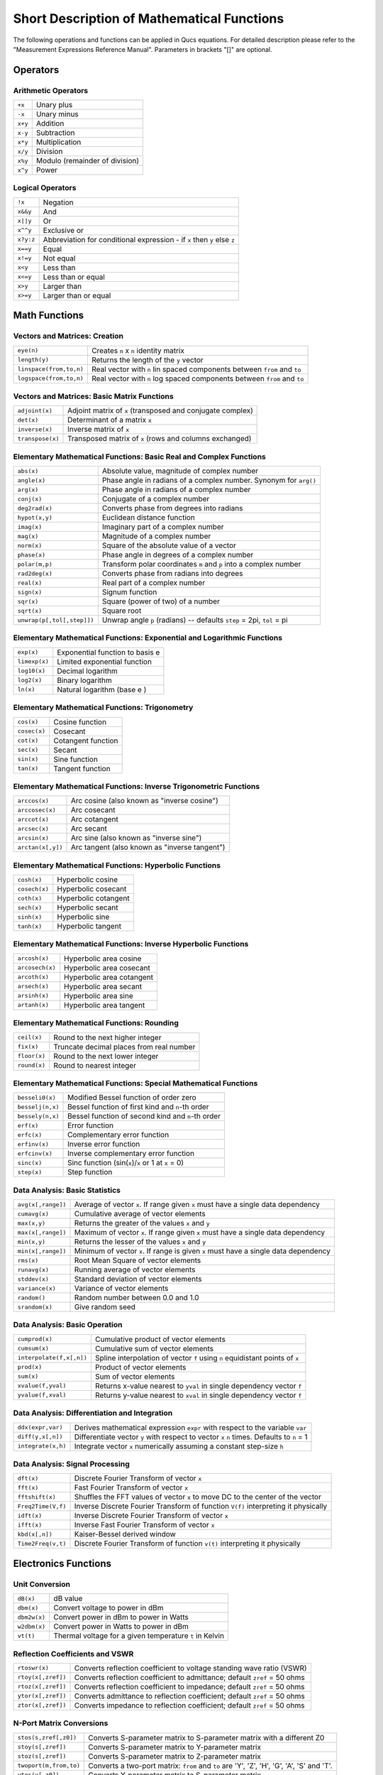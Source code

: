 
Short Description of Mathematical Functions
===========================================


The following operations and functions can be applied in Qucs
equations. For detailed description please refer to the "Measurement
Expressions Reference Manual". Parameters in brackets "[]" are optional.

Operators
---------

Arithmetic Operators
~~~~~~~~~~~~~~~~~~~~

+-----------+----------------------------------+
| ``+x``    | Unary plus                       |
+-----------+----------------------------------+
| ``-x``    | Unary minus                      |
+-----------+----------------------------------+
| ``x+y``   | Addition                         |
+-----------+----------------------------------+
| ``x-y``   | Subtraction                      |
+-----------+----------------------------------+
| ``x*y``   | Multiplication                   |
+-----------+----------------------------------+
| ``x/y``   | Division                         |
+-----------+----------------------------------+
| ``x%y``   | Modulo (remainder of division)   |
+-----------+----------------------------------+
| ``x^y``   | Power                            |
+-----------+----------------------------------+

Logical Operators
~~~~~~~~~~~~~~~~~

+-------------+----------------------------------------------------------------------------+
| ``!x``      | Negation                                                                   |
+-------------+----------------------------------------------------------------------------+
| ``x&&y``    | And                                                                        |
+-------------+----------------------------------------------------------------------------+
| ``x||y``    | Or                                                                         |
+-------------+----------------------------------------------------------------------------+
| ``x^^y``    | Exclusive or                                                               |
+-------------+----------------------------------------------------------------------------+
| ``x?y:z``   | Abbreviation for conditional expression - if ``x`` then ``y`` else ``z``   |
+-------------+----------------------------------------------------------------------------+
| ``x==y``    | Equal                                                                      |
+-------------+----------------------------------------------------------------------------+
| ``x!=y``    | Not equal                                                                  |
+-------------+----------------------------------------------------------------------------+
| ``x<y``     | Less than                                                                  |
+-------------+----------------------------------------------------------------------------+
| ``x<=y``    | Less than or equal                                                         |
+-------------+----------------------------------------------------------------------------+
| ``x>y``     | Larger than                                                                |
+-------------+----------------------------------------------------------------------------+
| ``x>=y``    | Larger than or equal                                                       |
+-------------+----------------------------------------------------------------------------+



Math Functions
--------------

Vectors and Matrices: Creation
~~~~~~~~~~~~~~~~~~~~~~~~~~~~~~

+---------------------------+--------------------------------------------------------------------------------------------------------------------+
| ``eye(n)``                | Creates ``n`` x ``n`` identity matrix                                                                              |
+---------------------------+--------------------------------------------------------------------------------------------------------------------+
| ``length(y)``             | Returns the length of the ``y`` vector                                                                             |
+---------------------------+--------------------------------------------------------------------------------------------------------------------+
| ``linspace(from,to,n)``   | Real vector with ``n`` lin spaced components between ``from`` and ``to``                                           |
+---------------------------+--------------------------------------------------------------------------------------------------------------------+
| ``logspace(from,to,n)``   | Real vector with ``n`` log spaced components between ``from`` and ``to``                                           |    
+---------------------------+--------------------------------------------------------------------------------------------------------------------+

Vectors and Matrices: Basic Matrix Functions
~~~~~~~~~~~~~~~~~~~~~~~~~~~~~~~~~~~~~~~~~~~~

+--------------------+--------------------------------------------------------------+
| ``adjoint(x)``     | Adjoint matrix of ``x`` (transposed and conjugate complex)   |
+--------------------+--------------------------------------------------------------+
| ``det(x)``         | Determinant of a matrix ``x``                                |
+--------------------+--------------------------------------------------------------+
| ``inverse(x)``     | Inverse matrix of ``x``                                      |
+--------------------+--------------------------------------------------------------+
| ``transpose(x)``   | Transposed matrix of ``x`` (rows and columns exchanged)      |
+--------------------+--------------------------------------------------------------+

Elementary Mathematical Functions: Basic Real and Complex Functions
~~~~~~~~~~~~~~~~~~~~~~~~~~~~~~~~~~~~~~~~~~~~~~~~~~~~~~~~~~~~~~~~~~~

+------------------------------+--------------------------------------------------------------------------------------------------------------------------------+
| ``abs(x)``                   | Absolute value, magnitude of complex number                                                                                    |
+------------------------------+--------------------------------------------------------------------------------------------------------------------------------+
| ``angle(x)``                 | Phase angle in radians of a complex number. Synonym for ``arg()``                                                              |
+------------------------------+--------------------------------------------------------------------------------------------------------------------------------+
| ``arg(x)``                   | Phase angle in radians of a complex number                                                                                     |
+------------------------------+--------------------------------------------------------------------------------------------------------------------------------+
| ``conj(x)``                  | Conjugate of a complex number                                                                                                  |
+------------------------------+--------------------------------------------------------------------------------------------------------------------------------+
| ``deg2rad(x)``               | Converts phase from degrees into radians                                                                                       |
+------------------------------+--------------------------------------------------------------------------------------------------------------------------------+
| ``hypot(x,y)``               | Euclidean distance function                                                                                                    |
+------------------------------+--------------------------------------------------------------------------------------------------------------------------------+
| ``imag(x)``                  | Imaginary part of a complex number                                                                                             |
+------------------------------+--------------------------------------------------------------------------------------------------------------------------------+
| ``mag(x)``                   | Magnitude of a complex number                                                                                                  |
+------------------------------+--------------------------------------------------------------------------------------------------------------------------------+
| ``norm(x)``                  | Square of the absolute value of a vector                                                                                       |
+------------------------------+--------------------------------------------------------------------------------------------------------------------------------+
| ``phase(x)``                 | Phase angle in degrees of a complex number                                                                                     | 
+------------------------------+--------------------------------------------------------------------------------------------------------------------------------+
| ``polar(m,p)``               | Transform polar coordinates ``m`` and  ``p`` into a complex number                                                             |
+------------------------------+--------------------------------------------------------------------------------------------------------------------------------+
| ``rad2deg(x)``               | Converts phase from radians into degrees                                                                                       |
+------------------------------+--------------------------------------------------------------------------------------------------------------------------------+
| ``real(x)``                  | Real part of a complex number                                                                                                  |
+------------------------------+--------------------------------------------------------------------------------------------------------------------------------+
| ``sign(x)``                  | Signum function                                                                                                                |
+------------------------------+--------------------------------------------------------------------------------------------------------------------------------+
| ``sqr(x)``                   | Square (power of two) of a number                                                                                              |
+------------------------------+--------------------------------------------------------------------------------------------------------------------------------+
| ``sqrt(x)``                  | Square root                                                                                                                    |
+------------------------------+--------------------------------------------------------------------------------------------------------------------------------+
| ``unwrap(p[,tol[,step]])``   | Unwrap angle ``p`` (radians) -- defaults ``step`` =  2\pi, ``tol`` =  pi                                                       |
+------------------------------+--------------------------------------------------------------------------------------------------------------------------------+

Elementary Mathematical Functions: Exponential and Logarithmic Functions
~~~~~~~~~~~~~~~~~~~~~~~~~~~~~~~~~~~~~~~~~~~~~~~~~~~~~~~~~~~~~~~~~~~~~~~~

+-----------------+-----------------------------------+
| ``exp(x)``      | Exponential function to basis e   |
+-----------------+-----------------------------------+
| ``limexp(x)``   | Limited exponential function      |
+-----------------+-----------------------------------+
| ``log10(x)``    | Decimal logarithm                 |
+-----------------+-----------------------------------+
| ``log2(x)``     | Binary logarithm                  |
+-----------------+-----------------------------------+
| ``ln(x)``       | Natural logarithm (base e )       |
+-----------------+-----------------------------------+

Elementary Mathematical Functions: Trigonometry
~~~~~~~~~~~~~~~~~~~~~~~~~~~~~~~~~~~~~~~~~~~~~~~

+----------------+----------------------+
| ``cos(x)``     | Cosine function      |
+----------------+----------------------+
| ``cosec(x)``   | Cosecant             |
+----------------+----------------------+
| ``cot(x)``     | Cotangent function   |
+----------------+----------------------+
| ``sec(x)``     | Secant               |
+----------------+----------------------+
| ``sin(x)``     | Sine function        |
+----------------+----------------------+
| ``tan(x)``     | Tangent function     |
+----------------+----------------------+

Elementary Mathematical Functions: Inverse Trigonometric Functions
~~~~~~~~~~~~~~~~~~~~~~~~~~~~~~~~~~~~~~~~~~~~~~~~~~~~~~~~~~~~~~~~~~

+---------------------+-------------------------------------------------+
| ``arccos(x)``       | Arc cosine (also known as "inverse cosine")     |
+---------------------+-------------------------------------------------+
| ``arccosec(x)``     | Arc cosecant                                    |
+---------------------+-------------------------------------------------+
| ``arccot(x)``       | Arc cotangent                                   |
+---------------------+-------------------------------------------------+
| ``arcsec(x)``       | Arc secant                                      |
+---------------------+-------------------------------------------------+
| ``arcsin(x)``       | Arc sine (also known as "inverse sine")         |
+---------------------+-------------------------------------------------+
| ``arctan(x[,y])``   | Arc tangent (also known as "inverse tangent")   |
+---------------------+-------------------------------------------------+

Elementary Mathematical Functions: Hyperbolic Functions
~~~~~~~~~~~~~~~~~~~~~~~~~~~~~~~~~~~~~~~~~~~~~~~~~~~~~~~

+-----------------+------------------------+
| ``cosh(x)``     | Hyperbolic cosine      |
+-----------------+------------------------+
| ``cosech(x)``   | Hyperbolic cosecant    |
+-----------------+------------------------+
| ``coth(x)``     | Hyperbolic cotangent   |
+-----------------+------------------------+
| ``sech(x)``     | Hyperbolic secant      |
+-----------------+------------------------+
| ``sinh(x)``     | Hyperbolic sine        |
+-----------------+------------------------+
| ``tanh(x)``     | Hyperbolic tangent     |
+-----------------+------------------------+

Elementary Mathematical Functions: Inverse Hyperbolic Functions
~~~~~~~~~~~~~~~~~~~~~~~~~~~~~~~~~~~~~~~~~~~~~~~~~~~~~~~~~~~~~~~

+-------------------+-----------------------------+
| ``arcosh(x)``     | Hyperbolic area cosine      |
+-------------------+-----------------------------+
| ``arcosech(x)``   | Hyperbolic area cosecant    |
+-------------------+-----------------------------+
| ``arcoth(x)``     | Hyperbolic area cotangent   |
+-------------------+-----------------------------+
| ``arsech(x)``     | Hyperbolic area secant      |
+-------------------+-----------------------------+
| ``arsinh(x)``     | Hyperbolic area sine        |
+-------------------+-----------------------------+
| ``artanh(x)``     | Hyperbolic area tangent     |
+-------------------+-----------------------------+

Elementary Mathematical Functions: Rounding
~~~~~~~~~~~~~~~~~~~~~~~~~~~~~~~~~~~~~~~~~~~

+----------------+--------------------------------------------+
| ``ceil(x)``    | Round to the next higher integer           |
+----------------+--------------------------------------------+
| ``fix(x)``     | Truncate decimal places from real number   |
+----------------+--------------------------------------------+
| ``floor(x)``   | Round to the next lower integer            |
+----------------+--------------------------------------------+
| ``round(x)``   | Round to nearest integer                   |
+----------------+--------------------------------------------+

Elementary Mathematical Functions: Special Mathematical Functions
~~~~~~~~~~~~~~~~~~~~~~~~~~~~~~~~~~~~~~~~~~~~~~~~~~~~~~~~~~~~~~~~~

+--------------------+--------------------------------------------------------+
| ``besseli0(x)``    | Modified Bessel function of order zero                 |
+--------------------+--------------------------------------------------------+
| ``besselj(n,x)``   | Bessel function of first kind and ``n``-th order       |
+--------------------+--------------------------------------------------------+
| ``bessely(n,x)``   | Bessel function of second kind and ``n``-th order      |
+--------------------+--------------------------------------------------------+
| ``erf(x)``         | Error function                                         |
+--------------------+--------------------------------------------------------+
| ``erfc(x)``        | Complementary error function                           |
+--------------------+--------------------------------------------------------+
| ``erfinv(x)``      | Inverse error function                                 |
+--------------------+--------------------------------------------------------+
| ``erfcinv(x)``     | Inverse complementary error function                   |
+--------------------+--------------------------------------------------------+
| ``sinc(x)``        | Sinc function (sin(``x``)/``x`` or 1 at ``x`` = 0)     |
+--------------------+--------------------------------------------------------+
| ``step(x)``        | Step function                                          |
+--------------------+--------------------------------------------------------+

Data Analysis: Basic Statistics
~~~~~~~~~~~~~~~~~~~~~~~~~~~~~~~

+----------------------+------------------------------------------------------------------------------------------------------------+
| ``avg(x[,range])``   | Average of vector ``x``. If range given ``x`` must have a single data dependency                           |
+----------------------+------------------------------------------------------------------------------------------------------------+
| ``cumavg(x)``        | Cumulative average of vector elements                                                                      |
+----------------------+------------------------------------------------------------------------------------------------------------+
| ``max(x,y)``         | Returns the greater of the values ``x`` and ``y``                                                          |
+----------------------+------------------------------------------------------------------------------------------------------------+
| ``max(x[,range])``   | Maximum of vector ``x``. If range given ``x`` must have a single data dependency                           |
+----------------------+------------------------------------------------------------------------------------------------------------+
| ``min(x,y)``         | Returns the lesser of the values ``x`` and ``y``                                                           |
+----------------------+------------------------------------------------------------------------------------------------------------+
| ``min(x[,range])``   | Minimum of vector ``x``. If range is given ``x`` must have a single data dependency                        |
+----------------------+------------------------------------------------------------------------------------------------------------+
| ``rms(x)``           | Root Mean Square of vector elements                                                                        |
+----------------------+------------------------------------------------------------------------------------------------------------+
| ``runavg(x)``        | Running average of vector elements                                                                         |
+----------------------+------------------------------------------------------------------------------------------------------------+
| ``stddev(x)``        | Standard deviation of vector elements                                                                      |
+----------------------+------------------------------------------------------------------------------------------------------------+
| ``variance(x)``      | Variance of vector elements                                                                                |
+----------------------+------------------------------------------------------------------------------------------------------------+
| ``random()``         | Random number between 0.0 and 1.0                                                                          |
+----------------------+------------------------------------------------------------------------------------------------------------+
| ``srandom(x)``       | Give random seed                                                                                           |
+----------------------+------------------------------------------------------------------------------------------------------------+

Data Analysis: Basic Operation
~~~~~~~~~~~~~~~~~~~~~~~~~~~~~~

+-----------------------------+---------------------------------------------------------------------------------------------------------------------+
| ``cumprod(x)``              | Cumulative product of vector elements                                                                               |
+-----------------------------+---------------------------------------------------------------------------------------------------------------------+
| ``cumsum(x)``               | Cumulative sum of vector elements                                                                                   |
+-----------------------------+---------------------------------------------------------------------------------------------------------------------+
| ``interpolate(f,x[,n])``    | Spline interpolation of vector ``f`` using ``n`` equidistant points of ``x``                                        |
+-----------------------------+---------------------------------------------------------------------------------------------------------------------+
| ``prod(x)``                 |  Product of vector elements                                                                                         |
+-----------------------------+---------------------------------------------------------------------------------------------------------------------+
| ``sum(x)``                  | Sum of vector elements                                                                                              |
+-----------------------------+---------------------------------------------------------------------------------------------------------------------+
| ``xvalue(f,yval)``          | Returns x-value nearest to ``yval`` in single dependency vector ``f``                                               |
+-----------------------------+---------------------------------------------------------------------------------------------------------------------+
| ``yvalue(f,xval)``          | Returns y-value nearest to ``xval`` in single dependency vector ``f``                                               |
+-----------------------------+---------------------------------------------------------------------------------------------------------------------+

Data Analysis: Differentiation and Integration
~~~~~~~~~~~~~~~~~~~~~~~~~~~~~~~~~~~~~~~~~~~~~~

+----------------------+---------------------------------------------------------------------------------------------------------------------+
| ``ddx(expr,var)``    | Derives mathematical expression ``expr`` with respect to the variable ``var``                                       |
+----------------------+---------------------------------------------------------------------------------------------------------------------+
| ``diff(y,x[,n])``    | Differentiate vector ``y`` with respect to vector ``x`` ``n`` times.  Defaults to ``n`` = 1                         |
+----------------------+---------------------------------------------------------------------------------------------------------------------+
| ``integrate(x,h)``   | Integrate vector ``x`` numerically assuming a constant step-size ``h``                                              |
+----------------------+---------------------------------------------------------------------------------------------------------------------+

Data Analysis: Signal Processing
~~~~~~~~~~~~~~~~~~~~~~~~~~~~~~~~

+----------------------+--------------------------------------------------------------------------------------------------------+
| ``dft(x)``           | Discrete Fourier Transform of vector ``x``                                                             |
+----------------------+--------------------------------------------------------------------------------------------------------+
| ``fft(x)``           | Fast Fourier Transform of vector ``x``                                                                 |
+----------------------+--------------------------------------------------------------------------------------------------------+
| ``fftshift(x)``      | Shuffles the FFT values of vector ``x`` to move DC to the center of the vector                         |
+----------------------+--------------------------------------------------------------------------------------------------------+
| ``Freq2Time(V,f)``   | Inverse Discrete Fourier Transform of function ``V(f)`` interpreting it physically                     |
+----------------------+--------------------------------------------------------------------------------------------------------+
| ``idft(x)``          | Inverse Discrete Fourier Transform of vector ``x``                                                     |
+----------------------+--------------------------------------------------------------------------------------------------------+
| ``ifft(x)``          | Inverse Fast Fourier Transform of vector ``x``                                                         |
+----------------------+--------------------------------------------------------------------------------------------------------+
| ``kbd(x[,n])``       | Kaiser-Bessel derived window                                                                           |
+----------------------+--------------------------------------------------------------------------------------------------------+
| ``Time2Freq(v,t)``   | Discrete Fourier Transform of function ``v(t)`` interpreting it physically                             |
+----------------------+--------------------------------------------------------------------------------------------------------+

Electronics Functions
---------------------

Unit Conversion
~~~~~~~~~~~~~~~

+----------------+-----------------------------------------------------------+
| ``dB(x)``      | dB value                                                  |
+----------------+-----------------------------------------------------------+
| ``dbm(x)``     | Convert voltage to power in dBm                           |
+----------------+-----------------------------------------------------------+
| ``dbm2w(x)``   | Convert power in dBm to power in Watts                    |
+----------------+-----------------------------------------------------------+
| ``w2dbm(x)``   | Convert power in Watts to power in dBm                    |
+----------------+-----------------------------------------------------------+
| ``vt(t)``      | Thermal voltage for a given temperature ``t`` in Kelvin   |
+----------------+-----------------------------------------------------------+

Reflection Coefficients and VSWR
~~~~~~~~~~~~~~~~~~~~~~~~~~~~~~~~

+----------------------+------------------------------------------------------------------------------------------------------------+
| ``rtoswr(x)``        | Converts reflection coefficient to voltage standing wave ratio (VSWR)                                      |
+----------------------+------------------------------------------------------------------------------------------------------------+
| ``rtoy(x[,zref])``   | Converts reflection coefficient to admittance;  default  ``zref`` = 50 ohms                                |
+----------------------+------------------------------------------------------------------------------------------------------------+
| ``rtoz(x[,zref])``   | Converts reflection coefficient to impedance;  default ``zref`` = 50 ohms                                  |
+----------------------+------------------------------------------------------------------------------------------------------------+
| ``ytor(x[,zref])``   | Converts admittance to reflection coefficient;  default ``zref`` = 50 ohms                                 |
+----------------------+------------------------------------------------------------------------------------------------------------+
| ``ztor(x[,zref])``   | Converts impedance to reflection coefficient;  default  ``zref`` = 50 ohms                                 |
+----------------------+------------------------------------------------------------------------------------------------------------+

N-Port Matrix Conversions
~~~~~~~~~~~~~~~~~~~~~~~~~

+--------------------------+------------------------------------------------------------------------------------------------------------------------------------------------------+
| ``stos(s,zref[,z0])``    | Converts S-parameter matrix to S-parameter matrix with a different Z0                                                                                |
+--------------------------+------------------------------------------------------------------------------------------------------------------------------------------------------+
| ``stoy(s[,zref])``       | Converts S-parameter matrix to Y-parameter matrix                                                                                                    |
+--------------------------+------------------------------------------------------------------------------------------------------------------------------------------------------+
| ``stoz(s[,zref])``       | Converts S-parameter matrix to Z-parameter matrix                                                                                                    |
+--------------------------+------------------------------------------------------------------------------------------------------------------------------------------------------+
| ``twoport(m,from,to)``   | Converts a two-port matrix:  ``from`` and ``to`` are 'Y', 'Z', 'H', 'G', 'A', 'S' and 'T'.                                                           |
+--------------------------+------------------------------------------------------------------------------------------------------------------------------------------------------+
| ``ytos(y[,z0])``         | Converts Y-parameter matrix to S-parameter matrix                                                                                                    |
+--------------------------+------------------------------------------------------------------------------------------------------------------------------------------------------+
| ``ytoz(y)``              | Converts Y-parameter matrix to Z-parameter matrix                                                                                                    |
+--------------------------+------------------------------------------------------------------------------------------------------------------------------------------------------+
| ``ztos(z[,z0])``         | Converts Z-parameter matrix to S-parameter matrix                                                                                                    |
+--------------------------+------------------------------------------------------------------------------------------------------------------------------------------------------+
| ``ztoy(z)``              | Converts Z-parameter matrix to Y-parameter matrix                                                                                                    |
+--------------------------+------------------------------------------------------------------------------------------------------------------------------------------------------+

Amplifiers
~~~~~~~~~~

+-------------------------------------------+-----------------------------------------------------------------------------------------------------------------------------------------------+
| ``GaCircle(s,Ga[,arcs])``                 | Available power gain ``Ga`` circles (source plane )                                                                                           |
+-------------------------------------------+-----------------------------------------------------------------------------------------------------------------------------------------------+
| ``GpCircle(s,Gp[,arcs])``                 | Operating power gain ``Gp`` circles (load plane)                                                                                              |
+-------------------------------------------+-----------------------------------------------------------------------------------------------------------------------------------------------+
| ``Mu(s)``                                 | Mu stability factor of a two-port S-parameter matrix                                                                                          |
+-------------------------------------------+-----------------------------------------------------------------------------------------------------------------------------------------------+
| ``Mu2(s)``                                | Mu' stability factor of a two-port S-parameter matrix                                                                                         |
+-------------------------------------------+-----------------------------------------------------------------------------------------------------------------------------------------------+
| ``NoiseCircle(Sopt,Fmin,Rn,F[,Arcs])``    | Noise Figure(s) ``F``circles                                                                                                                  |
+-------------------------------------------+-----------------------------------------------------------------------------------------------------------------------------------------------+
| ``PlotVs(data,dep)``                      | Returns data selected from ``data``: dependency ``dep``                                                                                       |
+-------------------------------------------+-----------------------------------------------------------------------------------------------------------------------------------------------+
| ``Rollet(s)``                             | Rollet stability factor of a two-port S-parameter matrix                                                                                      |
+-------------------------------------------+-----------------------------------------------------------------------------------------------------------------------------------------------+
| ``StabCircleL(s[,arcs])``                 | Stability circle in the load plane                                                                                                            |
+-------------------------------------------+-----------------------------------------------------------------------------------------------------------------------------------------------+
| ``StabCircleS(s[,arcs])``                 | Stability circle in the source plane                                                                                                          | 
+-------------------------------------------+-----------------------------------------------------------------------------------------------------------------------------------------------+
| ``StabFactor(s)``                         | Stability factor of a two-port S-parameter matrix                                                                                             |
+-------------------------------------------+-----------------------------------------------------------------------------------------------------------------------------------------------+
| ``StabMeasure(s)``                        | Stability measure B1 of a two-port S-parameter matrix                                                                                         |
+-------------------------------------------+-----------------------------------------------------------------------------------------------------------------------------------------------+

Nomenclature
------------

Ranges
~~~~~~

+-------------+-------------------------------+
| ``LO:HI``   | Range from ``LO`` to ``HI``   |
+-------------+-------------------------------+
| ``:HI``     | Up to ``HI``                  |
+-------------+-------------------------------+
| ``LO:``     | From ``LO``                   |
+-------------+-------------------------------+
| ``:``       | No range limitations          |
+-------------+-------------------------------+

Matrices and Matrix Elements
~~~~~~~~~~~~~~~~~~~~~~~~~~~~

+--------------+-----------------------------------------------------------+
| ``M``        | The whole matrix ``M``                                    |
+--------------+-----------------------------------------------------------+
| ``M[2,3]``   | Element being in 2nd row and 3rd column of matrix ``M``   |
+--------------+-----------------------------------------------------------+
| ``M[:,3]``   | Vector consisting of 3rd column of matrix ``M``           |
+--------------+-----------------------------------------------------------+

Immediate
~~~~~~~~~

+---------------------+------------------+
| ``2.5``             | Real number      |
+---------------------+------------------+
| ``1.4+j5.1``        | Complex number   |
+---------------------+------------------+
| ``[1,3,5,7]``       | Vector           |
+---------------------+------------------+
| ``[11,12;21,22]``   | Matrix           |
+---------------------+------------------+

Number suffixes
~~~~~~~~~~~~~~~

+---------+----------------+
| ``E``   | exa, 1e+18     |
+---------+----------------+
| ``P``   | peta, 1e+15    |
+---------+----------------+
| ``T``   | tera, 1e+12    |
+---------+----------------+
| ``G``   | giga, 1e+9     |
+---------+----------------+
| ``M``   | mega, 1e+6     |
+---------+----------------+
| ``k``   | kilo, 1e+3     |
+---------+----------------+
| ``m``   | milli, 1e-3    |
+---------+----------------+
| ``u``   | micro, 1e-6    |
+---------+----------------+
| ``n``   | nano, 1e-9     |
+---------+----------------+
| ``p``   | pico, 1e-12    |
+---------+----------------+
| ``f``   | femto, 1e-15   |
+---------+----------------+
| ``a``   | atto, 1e-18    |
+---------+----------------+

Name of Values
~~~~~~~~~~~~~~

+-----------------------+----------------------------------------------+
| ``S[1,1]``            | S-parameter value                            |
+-----------------------+----------------------------------------------+
| *nodename*.\ ``V``    | DC voltage at node *nodename*                |
+-----------------------+----------------------------------------------+
| *name*.\ ``I``        | DC current through component *name*          |
+-----------------------+----------------------------------------------+
| *nodename*.\ ``v``    | AC voltage at node *nodename*                |
+-----------------------+----------------------------------------------+
| *name*.\ ``i``        | AC current through component *name*          |
+-----------------------+----------------------------------------------+
| *nodename*.\ ``vn``   | AC noise voltage at node *nodename*          |
+-----------------------+----------------------------------------------+
| *name*.\ ``in``       | AC noise current through component *name*    |
+-----------------------+----------------------------------------------+
| *nodename*.\ ``Vt``   | Transient voltage at node *nodename*         |
+-----------------------+----------------------------------------------+
| *name*.\ ``It``       | Transient current through component *name*   |
+-----------------------+----------------------------------------------+

Note: All voltages and currents are peak values.
Note: Noise voltages are RMS values at 1 Hz bandwidth.

Constants
---------

+------------+----------------------------------------+
| ``i, j``   | Imaginary unit ("square root of -1")   |
+------------+----------------------------------------+
| ``pi``     | 4*arctan(1) = 3.14159...               |
+------------+----------------------------------------+
| ``e``      | Euler = 2.71828...                     |
+------------+----------------------------------------+
| ``kB``     | Boltzmann constant = 1.38065e-23 J/K   |
+------------+----------------------------------------+
| ``q``      | Elementary charge = 1.6021765e-19 C    |
+------------+----------------------------------------+


.. only:: html

   `back to the top <#top>`__
